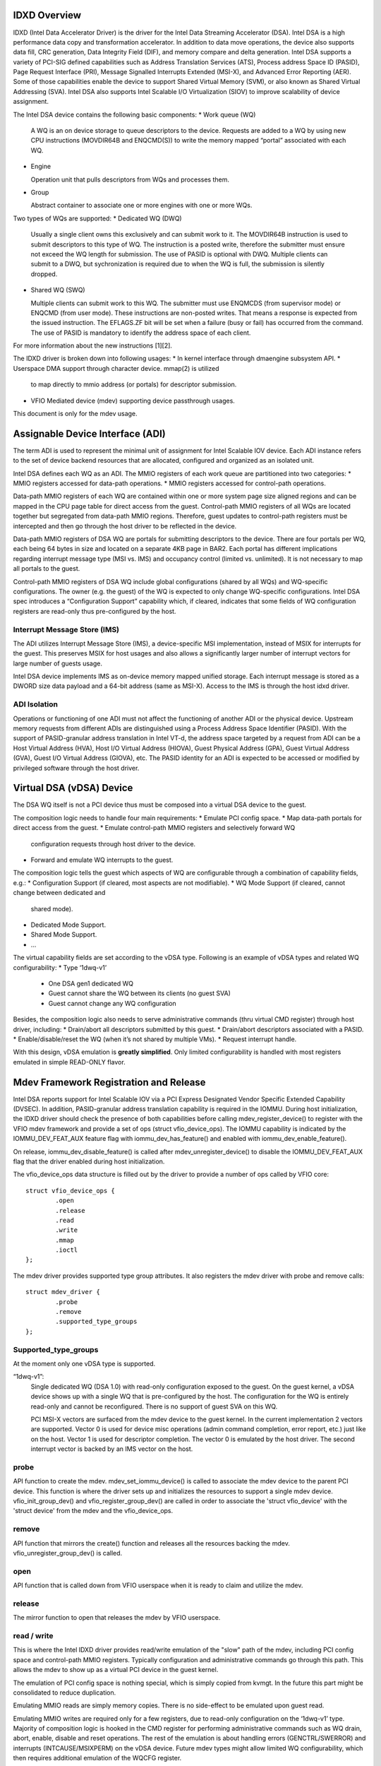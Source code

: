 .. SPDX-License-Identifier: GPL-2.0

=============
IDXD Overview
=============
IDXD (Intel Data Accelerator Driver) is the driver for the Intel Data
Streaming Accelerator (DSA).  Intel DSA is a high performance data copy
and transformation accelerator. In addition to data move operations,
the device also supports data fill, CRC generation, Data Integrity Field
(DIF), and memory compare and delta generation. Intel DSA supports
a variety of PCI-SIG defined capabilities such as Address Translation
Services (ATS), Process address Space ID (PASID), Page Request Interface
(PRI), Message Signalled Interrupts Extended (MSI-X), and Advanced Error
Reporting (AER). Some of those capabilities enable the device to support
Shared Virtual Memory (SVM), or also known as Shared Virtual Addressing
(SVA). Intel DSA also supports Intel Scalable I/O Virtualization (SIOV)
to improve scalability of device assignment.


The Intel DSA device contains the following basic components:
* Work queue (WQ)

  A WQ is an on device storage to queue descriptors to the
  device. Requests are added to a WQ by using new CPU instructions
  (MOVDIR64B and ENQCMD(S)) to write the memory mapped “portal”
  associated with each WQ.

* Engine

  Operation unit that pulls descriptors from WQs and processes them.

* Group

  Abstract container to associate one or more engines with one or more WQs.


Two types of WQs are supported:
* Dedicated WQ (DWQ)

  Usually a single client owns this exclusively and can submit work
  to it. The MOVDIR64B instruction is used to submit descriptors to
  this type of WQ. The instruction is a posted write, therefore the
  submitter must ensure not exceed the WQ length for submission. The
  use of PASID is optional with DWQ. Multiple clients can submit to
  a DWQ, but sychronization is required due to when the WQ is full,
  the submission is silently dropped.

* Shared WQ (SWQ)

  Multiple clients can submit work to this WQ. The submitter must use
  ENQMCDS (from supervisor mode) or ENQCMD (from user mode). These
  instructions are non-posted writes. That means a response is
  expected from the issued instruction. The EFLAGS.ZF bit will be set
  when a failure (busy or fail) has occurred from the command.
  The use of PASID is mandatory to identify the address space
  of each client.


For more information about the new instructions [1][2].

The IDXD driver is broken down into following usages:
* In kernel interface through dmaengine subsystem API.
* Userspace DMA support through character device. mmap(2) is utilized
  to map directly to mmio address (or portals) for descriptor submission.
* VFIO Mediated device (mdev) supporting device passthrough usages.

This document is only for the mdev usage.


=================================
Assignable Device Interface (ADI)
=================================
The term ADI is used to represent the minimal unit of assignment for
Intel Scalable IOV device. Each ADI instance refers to the set of device
backend resources that are allocated, configured and organized as an
isolated unit.

Intel DSA defines each WQ as an ADI. The MMIO registers of each work queue
are partitioned into two categories:
* MMIO registers accessed for data-path operations.
* MMIO registers accessed for control-path operations.

Data-path MMIO registers of each WQ are contained within
one or more system page size aligned regions and can be mapped in the
CPU page table for direct access from the guest. Control-path MMIO
registers of all WQs are located together but segregated from data-path
MMIO regions. Therefore, guest updates to control-path registers must
be intercepted and then go through the host driver to be reflected in
the device.

Data-path MMIO registers of DSA WQ are portals for submitting descriptors
to the device. There are four portals per WQ, each being 64 bytes
in size and located on a separate 4KB page in BAR2. Each portal has
different implications regarding interrupt message type (MSI vs. IMS)
and occupancy control (limited vs. unlimited). It is not necessary to
map all portals to the guest.

Control-path MMIO registers of DSA WQ include global configurations
(shared by all WQs) and WQ-specific configurations. The owner
(e.g. the guest) of the WQ is expected to only change WQ-specific
configurations. Intel DSA spec introduces a “Configuration Support”
capability which, if cleared, indicates that some fields of WQ
configuration registers are read-only thus pre-configured by the host.


Interrupt Message Store (IMS)
-----------------------------
The ADI utilizes Interrupt Message Store (IMS), a device-specific MSI
implementation, instead of MSIX for interrupts for the guest. This
preserves MSIX for host usages and also allows a significantly larger
number of interrupt vectors for large number of guests usage.

Intel DSA device implements IMS as on-device memory mapped unified
storage. Each interrupt message is stored as a DWORD size data payload
and a 64-bit address (same as MSI-X). Access to the IMS is through the
host idxd driver.


ADI Isolation
-------------
Operations or functioning of one ADI must not affect the functioning
of another ADI or the physical device. Upstream memory requests from
different ADIs are distinguished using a Process Address Space Identifier
(PASID). With the support of PASID-granular address translation in Intel
VT-d, the address space targeted by a request from ADI can be a Host
Virtual Address (HVA), Host I/O Virtual Address (HIOVA), Guest Physical
Address (GPA), Guest Virtual Address (GVA), Guest I/O Virtual Address
(GIOVA), etc. The PASID identity for an ADI is expected to be accessed
or modified by privileged software through the host driver.

=========================
Virtual DSA (vDSA) Device
=========================
The DSA WQ itself is not a PCI device thus must be composed into a
virtual DSA device to the guest.

The composition logic needs to handle four main requirements:
* Emulate PCI config space.
* Map data-path portals for direct access from the guest.
* Emulate control-path MMIO registers and selectively forward WQ
  configuration requests through host driver to the device.
* Forward and emulate WQ interrupts to the guest.

The composition logic tells the guest which aspects of WQ are configurable
through a combination of capability fields, e.g.:
* Configuration Support (if cleared, most aspects are not modifiable).
* WQ Mode Support (if cleared, cannot change between dedicated and
  shared mode).
* Dedicated Mode Support.
* Shared Mode Support.
* ...

The virtual capability fields are set according to the vDSA
type. Following is an example of vDSA types and related WQ configurability:
* Type ‘1dwq-v1’
   * One DSA gen1 dedicated WQ
   * Guest cannot share the WQ between its clients (no guest SVA)
   * Guest cannot change any WQ configuration

Besides, the composition logic also needs to serve administrative commands
(thru virtual CMD register) through host driver, including:
* Drain/abort all descriptors submitted by this guest.
* Drain/abort descriptors associated with a PASID.
* Enable/disable/reset the WQ (when it’s not shared by multiple VMs).
* Request interrupt handle.

With this design, vDSA emulation is **greatly simplified**. Only limited
configurability is handled with most registers emulated in simple
READ-ONLY flavor.

=======================================
Mdev Framework Registration and Release
=======================================

Intel DSA reports support for Intel Scalable IOV via a PCI Express
Designated Vendor Specific Extended Capability (DVSEC). In addition,
PASID-granular address translation capability is required in the
IOMMU. During host initialization, the IDXD driver should check the
presence of both capabilities before calling mdev_register_device()
to register with the VFIO mdev framework and provide a set of ops
(struct vfio_device_ops). The IOMMU capability is indicated by the
IOMMU_DEV_FEAT_AUX feature flag with iommu_dev_has_feature() and enabled
with iommu_dev_enable_feature().

On release, iommu_dev_disable_feature() is called after
mdev_unregister_device() to disable the IOMMU_DEV_FEAT_AUX flag that
the driver enabled during host initialization.

The vfio_device_ops data structure is filled out by the driver to provide
a number of ops called by VFIO core::

        struct vfio_device_ops {
                .open
                .release
                .read
                .write
                .mmap
                .ioctl
        };

The mdev driver provides supported type group attributes. It also
registers the mdev driver with probe and remove calls::

        struct mdev_driver {
                .probe
                .remove
                .supported_type_groups
        };


Supported_type_groups
---------------------
At the moment only one vDSA type is supported.

“1dwq-v1”:
  Single dedicated WQ (DSA 1.0) with read-only configuration exposed to
  the guest. On the guest kernel, a vDSA device shows up with a single
  WQ that is pre-configured by the host. The configuration for the WQ
  is entirely read-only and cannot be reconfigured. There is no support
  of guest SVA on this WQ.

  PCI MSI-X vectors are surfaced from the mdev device to the guest kernel.
  In the current implementation 2 vectors are supported. Vector 0 is used for
  device misc operations (admin command completion, error report, etc.) just
  like on the host. Vector 1 is used for descriptor completion. The vector 0
  is emulated by the host driver. The second interrupt vector is backed by
  an IMS vector on the host.

probe
------
API function to create the mdev. mdev_set_iommu_device() is called to
associate the mdev device to the parent PCI device. This function is
where the driver sets up and initializes the resources to support a single
mdev device. vfio_init_group_dev() and vfio_register_group_dev() are called
in order to associate the 'struct vfio_device' with the 'struct device' from
the mdev and the vfio_device_ops.

remove
------
API function that mirrors the create() function and releases all the
resources backing the mdev.  vfio_unregister_group_dev() is called.

open
----
API function that is called down from VFIO userspace when it is ready to claim
and utilize the mdev.

release
-------
The mirror function to open that releases the mdev by VFIO userspace.

read / write
------------
This is where the Intel IDXD driver provides read/write emulation of
the "slow" path of the mdev, including PCI config space and control-path
MMIO registers. Typically configuration and administrative commands go
through this path. This allows the mdev to show up as a virtual PCI
device in the guest kernel.

The emulation of PCI config space is nothing special, which is simply
copied from kvmgt. In the future this part might be consolidated to
reduce duplication.

Emulating MMIO reads are simply memory copies. There is no side-effect
to be emulated upon guest read.

Emulating MMIO writes are required only for a few registers, due to
read-only configuration on the ‘1dwq-v1’ type. Majority of composition
logic is hooked in the CMD register for performing administrative commands
such as WQ drain, abort, enable, disable and reset operations. The rest of
the emulation is about handling errors (GENCTRL/SWERROR) and interrupts
(INTCAUSE/MSIXPERM) on the vDSA device. Future mdev types might allow
limited WQ configurability, which then requires additional emulation of
the WQCFG register.

mmap
----
This is the function that provides the setup to expose a portion of the
hardware, also known as portals, for direct access for “fast” path
operations through the mmap() syscall. A limited region of the hardware
is mapped to the guest for direct I/O submission.

There are four portals per WQ: unlimited MSI-X, limited MSI-X, unlimited
IMS, limited IMS.  Descriptors submitted to limited portals are subject
to threshold configuration limitations for shared WQs. The MSI-X portals
are used for host submissions, and the IMS portals are mapped to vm for
guest submission. The host driver provides IMS portal through the mmap
function to be mapped to the user space in order to expose it directly
to the guest kernel.

ioctl
-----
This API function does several things
* Provides general device information to VFIO userspace.
* Provides device region information (PCI, mmio, etc).
* Get interrupts information
* Setup interrupts for the mediated device.
* Mdev device reset

The PCI device presented by VFIO to the guest kernel will show that it
supports MSIX vectors. The Intel idxd driver will support two vectors
per mdev to back those MSIX vectors. The first vector is emulated by
the host driver via eventfd in order to support various non I/O operations just
like the actual device. The second vector is backed by IMS. IMS provides
additional interrupt vectors on the device outside of PCI MSIX specification
in order to support significantly more vectors. Eventfd is also used by
the second vector to notify the guest kernel. However irq bypass manager is
used to directly inject the interrupt in the guest. When the guest submits
a descriptor through the IMS portal directly to the device, an IMS interrupt
is triggered on completion and routed to the guest as an MSIX interrupt.

The idxd driver makes use of the generic IMS irq chip and domain which
stores the interrupt messages in an array in device memory. Allocation and
freeing of interrupts happens via the generic msi_domain_alloc/free_irqs()
interface. Driver only needs to ensure the interrupt domain is stored in
the underlying device struct.

To allocate IMS, we utilize the IMS array APIs. On host init, we need
to create the MSI domain::

        struct ims_array_info ims_info;
        struct device *dev = &pci_dev->dev;

        /* assign the device IMS size */
        ims_info.max_slots = max_ims_size;
        /* assign the MMIO base address for the IMS table */
        ims_info.slots = mmio_base + ims_offset;
        /* assign the MSI domain to the device */
        dev->msi_domain = pci_ims_array_create_msi_irq_domain(pci_dev, &ims_info);

When we are ready to allocate the interrupts via the mdev IMS common lib code::

        struct device *dev = &mdev->dev;

        irq_domain = dev_get_msi_domain(dev);
        /* the irqs are allocated against device of mdev */
        rc = msi_domain_alloc_irqs(irq_domain, dev, num_vecs);


        /* we can retrieve the slot index from msi_entry */
        irq = dev_msi_irq_vector(dev, vector);

        request_irq(irq, interrupt_handler_function, 0, “ims”, context);


The DSA device is structured such that MSI-X table entry 0 is used for
admin commands completion, error reporting, and other misc commands. The
remaining MSI-X table entries are used for WQ completion. For vm support,
the virtual device also presents a similar layout. Therefore, vector 0
is emulated by the software. Additional vector(s) are associated with IMS.

The index (slot) for the per device IMS entry is managed by the MSI
core. The index is the “interrupt handle” that the guest kernel
needs to program into a DMA descriptor. That interrupt handle tells the
hardware which IMS vector to trigger the interrupt on for the host.

The virtual device presents an admin command called “request interrupt
handle” that is not supported by the physical device. On probe of
the DSA device on the guest kernel, the guest driver will issue the
“request interrupt handle” command in order to get the interrupt
handle for descriptor programming. The host driver will return the
assigned slot for the IMS entry table to the guest.

reset
-----

Device reset is emulated through the mdev. With mdev being a wq rather
than the whole device, we would not reset the entire device on a reset
request. The host driver will simulate a reset of the device by
aborting all the outstanding descriptors on the wq and then disabling
the wq. All MMIO registers are reset to pre-programmed values.

==========
References
==========
[1] https://software.intel.com/content/www/us/en/develop/download/intel-architecture-instruction-set-extensions-programming-reference.html
[2] https://software.intel.com/en-us/articles/intel-sdm
[3] https://software.intel.com/sites/default/files/managed/cc/0e/intel-scalable-io-virtualization-technical-specification.pdf
[4] https://software.intel.com/en-us/download/intel-data-streaming-accelerator-preliminary-architecture-specification

